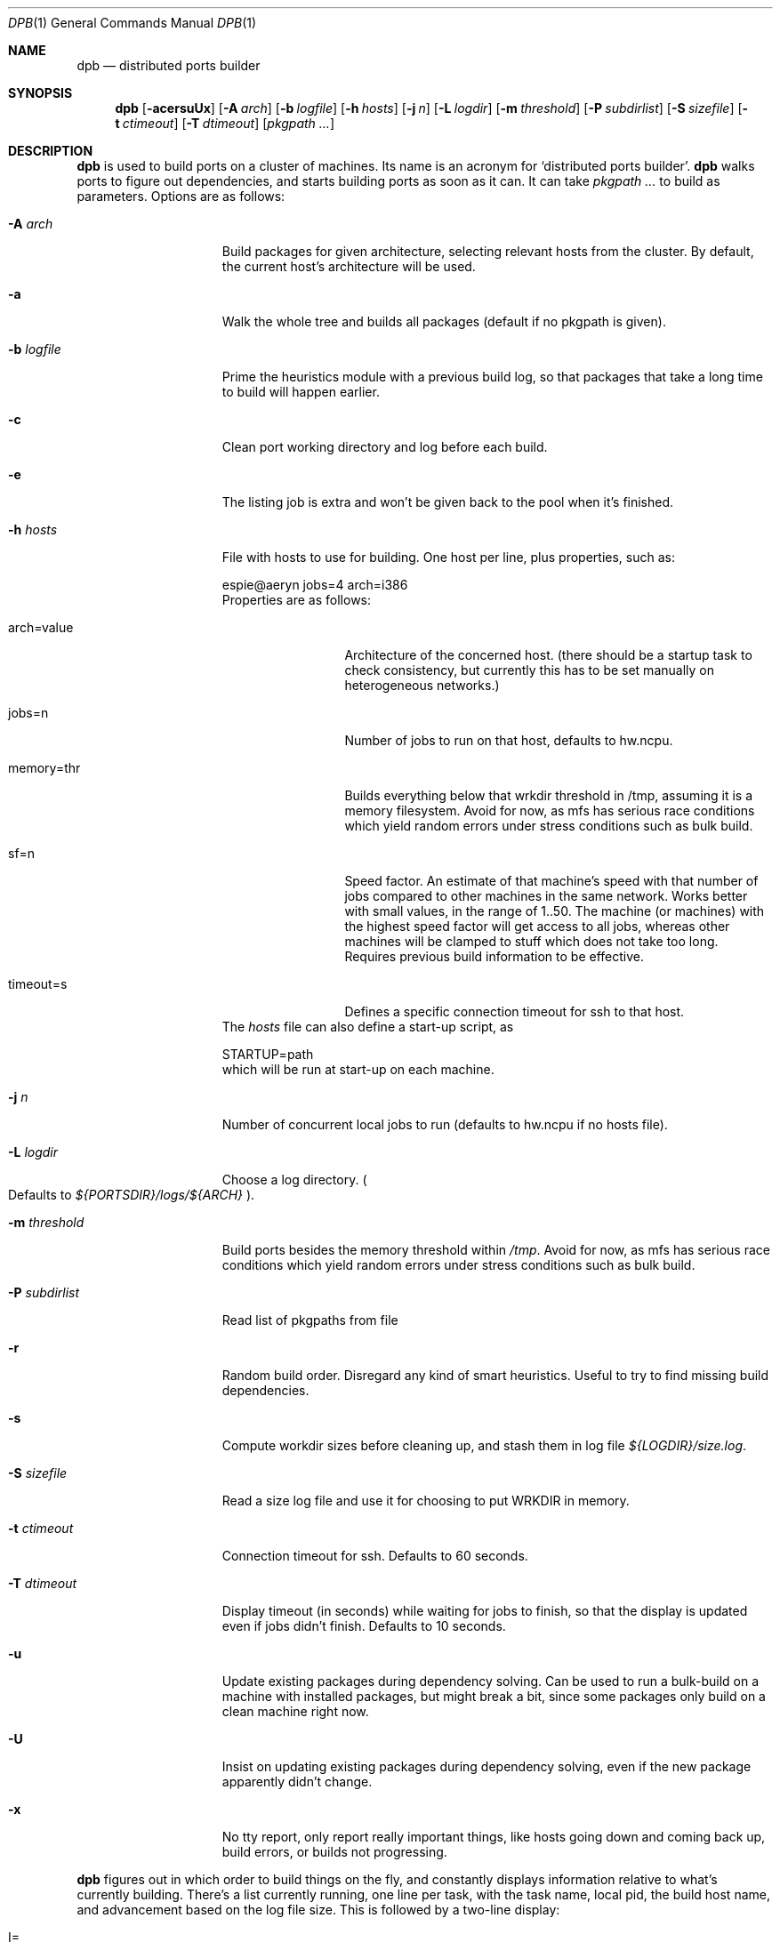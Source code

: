 .\"	$OpenBSD: dpb.1,v 1.4 2010/10/23 18:14:19 espie Exp $
.\"
.\" Copyright (c) 2010 Marc Espie <espie@openbsd.org>
.\"
.\" Permission to use, copy, modify, and distribute this software for any
.\" purpose with or without fee is hereby granted, provided that the above
.\" copyright notice and this permission notice appear in all copies.
.\"
.\" THE SOFTWARE IS PROVIDED "AS IS" AND THE AUTHOR DISCLAIMS ALL WARRANTIES
.\" WITH REGARD TO THIS SOFTWARE INCLUDING ALL IMPLIED WARRANTIES OF
.\" MERCHANTABILITY AND FITNESS. IN NO EVENT SHALL THE AUTHOR BE LIABLE FOR
.\" ANY SPECIAL, DIRECT, INDIRECT, OR CONSEQUENTIAL DAMAGES OR ANY DAMAGES
.\" WHATSOEVER RESULTING FROM LOSS OF USE, DATA OR PROFITS, WHETHER IN AN
.\" ACTION OF CONTRACT, NEGLIGENCE OR OTHER TORTIOUS ACTION, ARISING OUT OF
.\" OR IN CONNECTION WITH THE USE OR PERFORMANCE OF THIS SOFTWARE.
.\"
.Dd $Mdocdate: August 23 2010 $
.Dt DPB 1
.Os
.Sh NAME
.Nm dpb
.Nd distributed ports builder
.Sh SYNOPSIS
.Nm dpb
.Bk -words
.Op Fl acersuUx
.Op Fl A Ar arch
.Op Fl b Ar logfile
.Op Fl h Ar hosts
.Op Fl j Ar n
.Op Fl L Ar logdir
.Op Fl m Ar threshold
.Op Fl P Ar subdirlist
.Op Fl S Ar sizefile
.Op Fl t Ar ctimeout
.Op Fl T Ar dtimeout
.Op Ar pkgpath ...
.Ek
.Sh DESCRIPTION
.Nm
is used to build ports on a cluster of machines.
Its name is an acronym for
.Sq distributed ports builder .
.Nm
walks ports to figure out dependencies, and starts building ports
as soon as it can.
It can take
.Ar pkgpath ...
to build as parameters.
Options are as follows:
.Bl -tag -width pkgpathlonger
.It Fl A Ar arch
Build packages for given architecture, selecting relevant hosts from the
cluster.
By default, the current host's architecture will be used.
.It Fl a
Walk the whole tree and builds all packages (default if no pkgpath is given).
.It Fl b Ar logfile
Prime the heuristics module with a previous build log, so that packages that
take a long time to build will happen earlier.
.It Fl c
Clean port working directory and log before each build.
.It Fl e
The listing job is extra and won't be given back to the pool when it's
finished.
.It Fl h Ar hosts
File with hosts to use for building.
One host per line, plus properties, such as:
.Bd -literal
espie@aeryn jobs=4 arch=i386
.Ed
Properties are as follows:
.Bl -tag -width memory=150
.It arch=value
Architecture of the concerned host.
(there should be a startup task to check consistency, but
currently this has to be set manually on heterogeneous networks.)
.It jobs=n
Number of jobs to run on that host, defaults to hw.ncpu.
.It memory=thr
Builds everything below that wrkdir threshold in /tmp, assuming
it is a memory filesystem.
Avoid for now, as mfs has serious race conditions which yield
random errors under stress conditions such as bulk build.
.It sf=n
Speed factor.
An estimate of that machine's speed with that number of jobs
compared to other machines in the same network.
Works better with small values, in the range of 1..50.
The machine (or machines) with the highest speed factor will
get access to all jobs, whereas other machines will be clamped
to stuff which does not take too long.
Requires previous build information to be effective.
.It timeout=s
Defines a specific connection timeout for ssh to that host.
.El
The
.Ar hosts
file can also define a start-up script, as
.Bd -literal
STARTUP=path
.Ed
which will be run at start-up on each machine.
.It Fl j Ar n
Number of concurrent local jobs to run (defaults to hw.ncpu if no hosts file).
.It Fl L Ar logdir
Choose a log directory.
.Po
Defaults to
.Pa ${PORTSDIR}/logs/${ARCH}
.Pc .
.It Fl m Ar threshold
Build ports besides the memory threshold within
.Pa /tmp .
Avoid for now, as mfs has serious race conditions which yield
random errors under stress conditions such as bulk build.
.It Fl P Ar subdirlist
Read list of pkgpaths from file
.It Fl r
Random build order.
Disregard any kind of smart heuristics.
Useful to try to find missing build dependencies.
.It Fl s
Compute workdir sizes before cleaning up, and stash them in log file
.Pa ${LOGDIR}/size.log .
.It Fl S Ar sizefile
Read a size log file and use it for choosing to put WRKDIR in memory.
.It Fl t Ar ctimeout
Connection timeout for ssh.
Defaults to 60 seconds.
.It Fl T Ar dtimeout
Display timeout (in seconds) while waiting for jobs to finish, so that the
display is updated even if jobs didn't finish.
Defaults to 10 seconds.
.It Fl u
Update existing packages during dependency solving.
Can be used to run a bulk-build on a machine with installed packages,
but might break a bit, since some packages only build on a clean machine
right now.
.It Fl U
Insist on updating existing packages during dependency solving,
even if the new package apparently didn't change.
.It Fl x
No tty report, only report really important things, like hosts going down
and coming back up, build errors, or builds not progressing.
.El
.Pp
.Nm
figures out in which order to build things on the fly, and constantly
displays information relative to what's currently building.
There's a list currently running, one line per task, with the task name,
local pid, the build host name, and advancement based on the log file size.
This is followed by a two-line display:
.Bl -tag -width BB=
.It I=
number of built packages that can be installed.
.It B=
number of built packages, not yet known to be installable,
because of possibly run depends that still need to be built.
.It Q=
number of packages in the queue, e.g., stuff that can be built now, assuming
we have a free slot.
.It T=
number of packages to build, where dependencies are not yet resolved.
.It !=
number of ignored packages.
.It E=
list of packages in error, that cannot currently be built.
.El
.Pp
Note that those numbers refer to pkgpaths known to
.Nm .
In general, those numbers will be slightly higher than the actual number
of packages being built, since several paths may lead to the same package.
.Pp
P will stay at zero until the listing job is finished, since
.Nm
needs full backwards dependencies to compute it.
.Pp
.Nm
uses some heuristics to try to maximise Q as soon as possible.
There's also a provision for a feedback-directed build, where timings from
a previous build can be used to try to build long-running jobs first.
.Sh LOCKS AND ERRORS
When building a package,
.Nm
produces a lockfile in the lock directory, whose name is deduced from
the basic pkgpath with slashes replaced by dots, and a possible second lock
with the fullpkgpath.
This lockfile is filled with such info as the build start time or the host.
.Pp
At the end of a succesful build, these lockfiles are removed.
The fullpkgpath lock will stay around in case of errors.
.Pp
In this case, it contains the status of the last task that was run
.Po
raw
value from
.Xr wait 2
.Pc ,
and the name of the next task in the build pipeline (with todo=<nothing>
in case of failure during clean-up).
Normal list of tasks is:
.Ar depends prepare fetch patch configure build fake package clean .
.Pp
At the end of each job,
.Nm
rechecks the lock directory for existing lockfiles.
If some locks have vanished,
it will put the corresponding paths back in the queue and attempt
another build.
.Pp
This eases manual repairs: if a package does not build, the user can look
at the log, go to the port directory, fix the problem, and then remove the lock.
.Nm
will pick up the ball and keep building without interruption.
.Pp
One can also run several
.Nm
in parallel.
This is not optimal, since each
.Nm
ignores the others, and only uses the lock info to avoid the other's
current work, but it can be handy: in an emergency, one can start a second
.Nm
to obtain a specific package right now, in parallel with the original
.Nm .
.Sh SHUTTING DOWN GRACEFULLY
.Nm
periodically checks for a file named
.Pa stop
in its log directory
If this file exists, then it won't start new jobs, and shutdown when
the current jobs are finished.
.Sh FILES
Apart from producing packages,
.Nm
will create a number of log files under
.Pa ${PORTSDIR}/logs/{$ARCH} :
.Bl -tag -width engine.log
.It Pa build.log
Actual build log.
Each line summarizes build of a single pkgpath, as:
.Sq pkgpath host time logsize (detailed timing)[!]
where time is the actual build time in seconds, host is the machine name
where this occurred, logsize is the corresponding log file size,
and a ! is appended in case the build didn't succeed.
.Pp
The detailed timing info gives a run-down of the build, with clean, fetch,
prepare, patch (actually extract+patch), configure, build, fake, package, clean
detailed timing info.
Note that the actual build time starts at
.Sq extract
and finishes at
.Sq package .
.It Pa clean.log
Paths that do not clean correctly, and required sudo to clean the directory.
.It Pa size.log
Size of work directory at the end of each build
.It Pa engine.log
Build engine log.
Each line corresponds to a state change for a pkgpath and starts with the pid
of
.Nm ,
plus a timestamp of the log entry.
.Bl -tag -width BB:
.It ^
pkgpath temporarily put aside, because a job is running in the same directory.
.It B
pkgpath built.
.It I
pkgpath can be installed.
.It J
job to build pkgpath started.
Also records the host used for the build.
.It L
job did not start, existing lock detected.
.It N
job did not finish.
The host may have gone down.
.It P
built package is no longer required for anything.
.It Q
pkgpath queued as buildable whenever a slot is free.
.It T
pkgpath to build.
.It V
pkgpath put back in the buildable queue, after job that was running in
the same directory returned.
.El
.It Pa locks/
Directory where locks are created.
The slash in a pkgpath is replaced with a dot like so:
.Pa locks/devel.make
to flatten the structure.
.It Pa packages/pkgname.log
one file or symlink per pkgname.
.It Pa paths/some/path.log
one file or symlink per pkgpath.
.It Pa signature.log
Discrepancies between hosts that prevent them from starting up.
.It Pa stats.log
Simple log of the B=... line summaries.
Mostly useful for making plots and tweaking performance.
.It Pa vars.log
Logs the directories that were walked in the ports tree for dependency
information.
.El
.Sh BUGS AND LIMITATIONS
.Nm
performs best with lots of paths to build.
When just used to build a few ports, there's a high risk of starvation
as there are bottlenecks in parts of the tree.
.Pp
.Nm
considers all pkgpaths it explores as valid candidates for packages.
This is not the case for some pkgpath:patch depends.
It should not try to reach them.
.Pp
.Nm
does not properly distinguish between default flavors and empty flavors.
This leads to a few errors in some multi-packages that have pseudo-flavors
that prevent their build.
.Pp
.Nm
Hot fixes to a port that change the pkgname or other properties won't be
used by
.Nm
after removing the lock.
It should rescan the directory for new properties and will eventually.
.Pp
On heterogeneous networks, calibration of build info and choice of speed
factors is not perfect, and somewhat a dark art.
Using distinct speed factors on a build log that comes from a single
machine works fine, but using the build info coming from several machines
does not work all that well.
.Pp
.Nm
should check
.Pa /usr/include
and
.Pa /usr/X11R6/include
for consistency, but it doesn't.
.Pp
When an host fails consistency check, there is no way to re-add it after
fixing the problem.
You have to stop
.Nm ,
cleanup and restart.
.Pp
There's a bug in mfs that prevents it from proper use in bulk builds.
.Pp
The default limits in
.Pa login.conf
are too small for bulk builds on any kind of parallel machines.
Bump number of processes.
.Pp
Even though
.Nm
tries really hard to check heterogeneous networks for sanity (checking
shared libraries and .la files), it is still dependent on the user to
make sure all the hosts build ports the same way.
.Pp
Make sure your NFS setup is consistent (the ports dir itself should be
exported, including distfiles and packages repository, but the WRKOBJDIR
should not be in most cases). Pay particular attention to discrepancies
in
.Pa /etc/mk.conf .
.Pp
Also,
.Nm
connects to external hosts through
.Xr ssh 1 ,
relying on
.Xr ssh_config 5
for any special cases.
.Sh AUTHOR
Marc Espie
.Sh HISTORY
The original
.Nm dpb
command was written by Nikolay Sturm.
This version is a complete rewrite from scratch using all the stuff
we learnt over the years to make it better.
.Pp
There are still a number of changes to make, and some possible avenues
to explore.
.Pp
Better build feedback for next builds would be nice: we need a way to
calibrate build logs that contain info for several machines (so that we
can gauge whether a machine is fast or slow).
It might make sense to have some kind of machine affinity for big packages
in a cluster, so that we avoid reinstalling big things on each machine if
we can get away with installing stuff on a single machine.
We should probably keep the pkgnames around with the pkgpath in the build-log,
so that we give more credibility to build times that correspond to the
exact same pkgnames.
.Pp
We should integrate mirroring functionalities.
This mostly involves having
.Sq special
jobs with no cpu requirements that can run locally,
and to have a step prior to
.Sq tobuild ,
where fetch would occur.
The same logic that was used for pkgpaths should be used to handle distfiles,
and we should probably add some kind of lock based on the ftp site being
used to grab distfiles.
(This is low priority, as most build machines currently being used already
have the distfiles).

